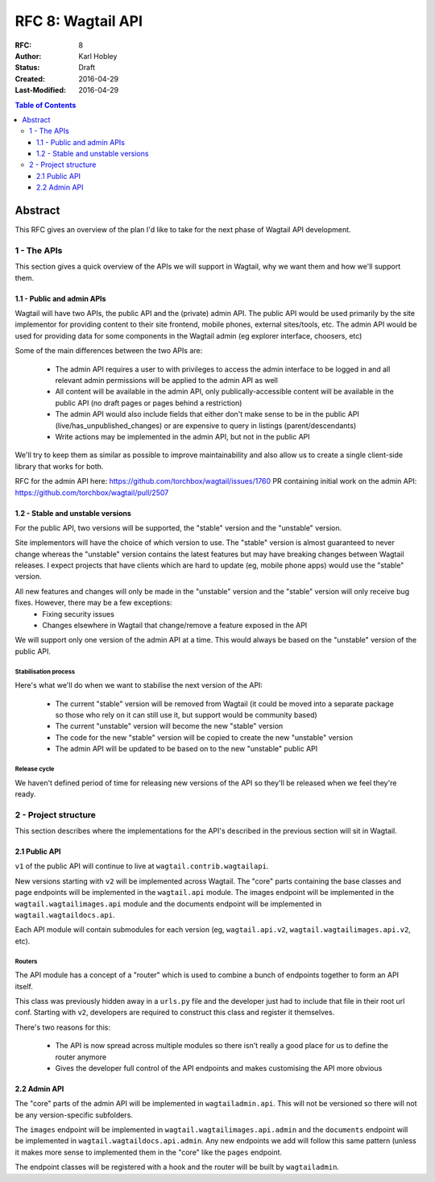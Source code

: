 ==================
RFC 8: Wagtail API
==================

:RFC: 8
:Author: Karl Hobley
:Status: Draft
:Created: 2016-04-29
:Last-Modified: 2016-04-29

.. contents:: Table of Contents
   :depth: 3
   :local:

Abstract
========

This RFC gives an overview of the plan I'd like to take for the next phase of
Wagtail API development.

1 - The APIs
------------

This section gives a quick overview of the APIs we will support in Wagtail, why we want them and how we'll support them.

1.1 - Public and admin APIs
^^^^^^^^^^^^^^^^^^^^^^^^^^^

Wagtail will have two APIs, the public API and the (private) admin API. The public API would be used primarily by the site implementor for providing content to their site frontend, mobile phones, external sites/tools, etc. The admin API would be used for providing data for some components in the Wagtail admin (eg explorer interface, choosers, etc)

Some of the main differences between the two APIs are:

 - The admin API requires a user to with privileges to access the admin interface to be logged in and all relevant admin permissions will be applied to the admin API as well
 - All content will be available in the admin API, only publically-accessible content will be available in the public API (no draft pages or pages behind a restriction)
 - The admin API would also include fields that either don't make sense to be in the public API (live/has_unpublished_changes) or are expensive to query in listings (parent/descendants)
 - Write actions may be implemented in the admin API, but not in the public API

We'll try to keep them as similar as possible to improve maintainability and also allow us to create a single client-side library that works for both.

RFC for the admin API here: https://github.com/torchbox/wagtail/issues/1760
PR containing initial work on the admin API: https://github.com/torchbox/wagtail/pull/2507

1.2 - Stable and unstable versions
^^^^^^^^^^^^^^^^^^^^^^^^^^^^^^^^^^

For the public API, two versions will be supported, the "stable" version and the "unstable" version.

Site implementors will have the choice of which version to use. The "stable" version is almost guaranteed to never change whereas the "unstable" version contains the latest features but may have breaking changes between Wagtail releases. I expect projects that have clients which are hard to update (eg, mobile phone apps) would use the "stable" version.

All new features and changes will only be made in the "unstable" version and the "stable" version will only receive bug fixes. However, there may be a few exceptions:
 - Fixing security issues
 - Changes elsewhere in Wagtail that change/remove a feature exposed in the API

We will support only one version of the admin API at a time. This would always be based on the "unstable" version of the public API.

Stabilisation process
`````````````````````

Here's what we'll do when we want to stabilise the next version of the API:

 - The current "stable" version will be removed from Wagtail (it could be moved into a separate package so those who rely on it can still use it, but support would be community based)
 - The current "unstable" version will become the new "stable" version
 - The code for the new "stable" version will be copied to create the new "unstable" version
 - The admin API will be updated to be based on to the new "unstable" public API

Release cycle
`````````````

We haven't defined period of time for releasing new versions of the API so they'll be released when we feel they're ready.

2 - Project structure
---------------------

This section describes where the implementations for the API's described in the previous section will sit in Wagtail.

2.1 Public API
^^^^^^^^^^^^^^

``v1`` of the public API will continue to live at ``wagtail.contrib.wagtailapi``.

New versions starting with ``v2`` will be implemented across Wagtail. The "core" parts containing the base classes and page endpoints will be implemented in the ``wagtail.api`` module. The images endpoint will be implemented in the ``wagtail.wagtailimages.api`` module and the documents endpoint will be implemented in ``wagtail.wagtaildocs.api``.

Each API module will contain submodules for each version (eg, ``wagtail.api.v2``, ``wagtail.wagtailimages.api.v2``, etc).

Routers
```````

The API module has a concept of a "router" which is used to combine a bunch of endpoints together to form an API itself.

This class was previously hidden away in a ``urls.py`` file and the developer just had to include that file in their root url conf. Starting with ``v2``, developers are required to construct this class and register it themselves.

There's two reasons for this:

 - The API is now spread across multiple modules so there isn't really a good place for us to define the router anymore
 - Gives the developer full control of the API endpoints and makes customising the API more obvious

2.2 Admin API
^^^^^^^^^^^^^

The "core" parts of the admin API will be implemented in ``wagtailadmin.api``. This will not be versioned so there will not be any version-specific subfolders.

The ``images`` endpoint will be implemented in ``wagtail.wagtailimages.api.admin`` and the ``documents`` endpoint will be implemented in ``wagtail.wagtaildocs.api.admin``. Any new endpoints we add will follow this same pattern (unless it makes more sense to implemented them in the "core" like the ``pages`` endpoint.

The endpoint classes will be registered with a hook and the router will be built by ``wagtailadmin``.

